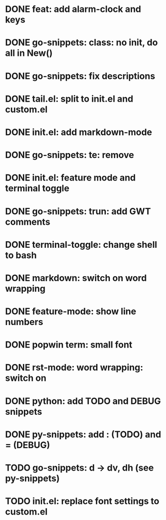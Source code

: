 * DONE feat: add alarm-clock and keys
* DONE go-snippets: class: no init, do all in New()
* DONE go-snippets: fix descriptions
* DONE tail.el: split to init.el and custom.el
* DONE init.el: add markdown-mode
* DONE go-snippets: te: remove
* DONE init.el: feature mode and terminal toggle
* DONE go-snippets: trun: add GWT comments
* DONE terminal-toggle: change shell to bash
* DONE markdown: switch on word wrapping
* DONE feature-mode: show line numbers
* DONE popwin term: small font
* DONE rst-mode: word wrapping: switch on
* DONE python: add TODO and DEBUG snippets
* DONE py-snippets: add : (TODO) and = (DEBUG)
* TODO go-snippets: d -> dv, dh (see py-snippets)
* TODO init.el: replace font settings to custom.el
